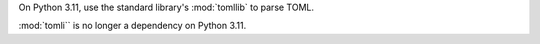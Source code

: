 On Python 3.11, use the standard library's :mod:`tomllib` to parse TOML.

:mod:`tomli`` is no longer a dependency on Python 3.11.
